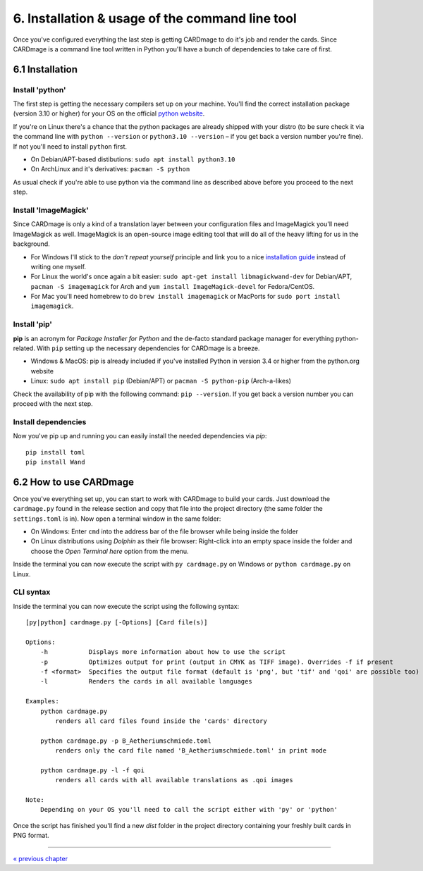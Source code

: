 6. Installation & usage of the command line tool
================================================
Once you've configured everything the last step is getting CARDmage to do it's job and render
the cards. Since CARDmage is a command line tool written in Python you'll have a bunch of
dependencies to take care of first.

6.1 Installation
----------------

Install 'python'
''''''''''''''''
The first step is getting the necessary compilers set up on your machine. You'll find the
correct installation package (version 3.10 or higher) for your OS on the official
`python website <https://www.python.org/downloads/>`_.

If you're on Linux there's a chance that the python packages are already shipped with your
distro (to be sure check it via the command line with ``python --version`` or ``python3.10 --version``
– if you get back a version number you're fine). If not you'll need to install ``python`` first.

- On Debian/APT-based distibutions: ``sudo apt install python3.10``
- On ArchLinux and it's derivatives: ``pacman -S python``

As usual check if you're able to use python via the command line as described above before you
proceed to the next step.

Install 'ImageMagick'
'''''''''''''''''''''
Since CARDmage is only a kind of a translation layer between your configuration files and ImageMagick
you'll need ImageMagick as well. ImageMagick is an open-source image editing tool that will
do all of the heavy lifting for us in the background.

- For Windows I'll stick to the *don't repeat yourself* principle and link you to a nice `installation guide <https://docs.wand-py.org/en/0.6.10/guide/install.html#install-imagemagick-on-windows>`_ instead of writing one myself.
- For Linux the world's once again a bit easier: ``sudo apt-get install libmagickwand-dev`` for Debian/APT, ``pacman -S imagemagick`` for Arch and ``yum install ImageMagick-devel`` for Fedora/CentOS.
- For Mac you'll need homebrew to do ``brew install imagemagick`` or MacPorts for ``sudo port install imagemagick``.

Install 'pip'
'''''''''''''
**pip** is an acronym for *Package Installer for Python* and the de-facto standard package
manager for everything python-related. With ``pip`` setting up the necessary dependencies for
CARDmage is a breeze.

- Windows & MacOS: pip is already included if you've installed Python in version 3.4 or higher from the python.org website
- Linux: ``sudo apt install pip`` (Debian/APT) or ``pacman -S python-pip`` (Arch-a-likes)

Check the availability of pip with the following command: ``pip --version``. If you get back
a version number you can proceed with the next step.

Install dependencies
''''''''''''''''''''
Now you've pip up and running you can easily install the needed dependencies via *pip*::

    pip install toml
    pip install Wand

6.2 How to use CARDmage
-----------------------
Once you've everything set up, you can start to work with CARDmage to build your cards.
Just download the ``cardmage.py`` found in the release section and copy that file into the
project directory (the same folder the ``settings.toml`` is in). Now open a terminal window
in the same folder:

- On Windows: Enter ``cmd`` into the address bar of the file browser while being inside the folder
- On Linux distributions using *Dolphin* as their file browser: Right-click into an empty space inside the folder and choose the *Open Terminal here* option from the menu.

Inside the terminal you can now execute the script with ``py cardmage.py`` on Windows or
``python cardmage.py`` on Linux.

CLI syntax
''''''''''
Inside the terminal you can now execute the script using the following syntax::

    [py|python] cardmage.py [-Options] [Card file(s)]

    Options:
        -h           Displays more information about how to use the script
        -p           Optimizes output for print (output in CMYK as TIFF image). Overrides -f if present
        -f <format>  Specifies the output file format (default is 'png', but 'tif' and 'qoi' are possible too)
        -l           Renders the cards in all available languages

    Examples:
        python cardmage.py
            renders all card files found inside the 'cards' directory

        python cardmage.py -p B_Aetheriumschmiede.toml
            renders only the card file named 'B_Aetheriumschmiede.toml' in print mode

        python cardmage.py -l -f qoi
            renders all cards with all available translations as .qoi images

    Note:
        Depending on your OS you'll need to call the script either with 'py' or 'python'

Once the script has finished you'll find a new *dist* folder in the project directory
containing your freshly built cards in PNG format.

----

`« previous chapter <https://github.com/xenomorphis/cardmage/blob/main/docs/Usage.rst>`_
